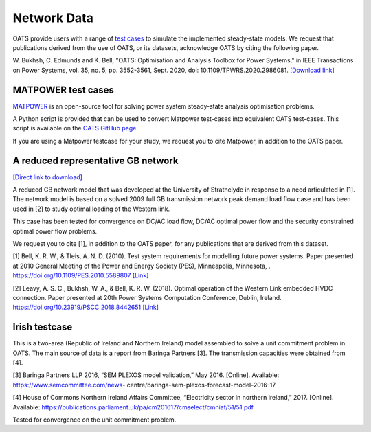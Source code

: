 Network Data
=============

OATS provide users with a range of `test cases <https://github.com/bukhsh/oats/tree/master/OATS-testcases>`_ to simulate the implemented steady-state models. We request that publications
derived from the use of OATS, or its datasets, acknowledge OATS by citing the following paper.

W. Bukhsh, C. Edmunds and K. Bell, "OATS: Optimisation and Analysis Toolbox for Power Systems," in IEEE Transactions on Power Systems, vol. 35, no. 5, pp. 3552-3561, Sept. 2020, doi: 10.1109/TPWRS.2020.2986081.
`[Download link] <https://pureportal.strath.ac.uk/en/publications/oats-optimisation-and-analysis-toolbox-for-power-systems>`_

MATPOWER test cases
-------------------
`MATPOWER <https://matpower.org/>`_ is an open-source tool for solving power system steady-state analysis optimisation problems.

A Python script is provided that can be used to convert Matpower test-cases into equivalent OATS test-cases. This script is available on the `OATS GitHub page <https://github.com/bukhsh/oats>`__.

If you are using a Matpower testcase for your study, we request you to cite Matpower, in addition to the OATS paper.


A reduced representative GB network
-----------------------------------
`[Direct link to download] <https://github.com/bukhsh/oats/blob/master/OATS-testcases/GB_ReducedNetwork.xlsx>`_

A reduced GB network model that was developed at the University of Strathclyde in response to a
need articulated in [1]. The network model is based on a solved 2009 full GB transmission network peak demand load flow
case and has been used in [2] to study optimal loading of the Western link.

This case has been tested for convergence on DC/AC load flow, DC/AC optimal power flow and the security constrained optimal power flow problems.

We request you to cite [1], in addition to the OATS paper, for any publications that are derived from this dataset.

[1] Bell, K. R. W., & Tleis, A. N. D. (2010). Test system requirements for modelling future power systems. Paper presented at 2010 General Meeting of the Power and Energy Society (PES), Minneapolis, Minnesota, . https://doi.org/10.1109/PES.2010.5589807
`[Link] <https://pureportal.strath.ac.uk/en/publications/test-system-requirements-for-modelling-future-power-systems>`_

[2] Leavy, A. S. C., Bukhsh, W. A., & Bell, K. R. W. (2018). Optimal operation of the Western Link embedded HVDC connection. Paper presented at 20th Power Systems Computation Conference, Dublin, Ireland. https://doi.org/10.23919/PSCC.2018.8442651
`[Link] <https://pureportal.strath.ac.uk/en/publications/optimal-operation-of-the-western-link-embedded-hvdc-connection>`_

Irish testcase
---------------

.. image:: /pics/IR-UC.png
		:width: 15em
		:align: center

This is a two-area (Republic of Ireland and Northern Ireland) model assembled to solve a unit commitment problem in OATS.
The main source of data is a report from Baringa Partners [3]. The transmission capacities were obtained from [4].

[3] Baringa Partners LLP 2016, “SEM PLEXOS model validation,” May 2016. [Online]. Available: https://www.semcommittee.com/news-
centre/baringa-sem-plexos-forecast-model-2016-17

[4] House of Commons Northern Ireland Affairs Committee, “Electricity sector in northern ireland,” 2017. [Online]. Available:
https://publications.parliament.uk/pa/cm201617/cmselect/cmniaf/51/51.pdf


Tested for convergence on the unit commitment problem.



